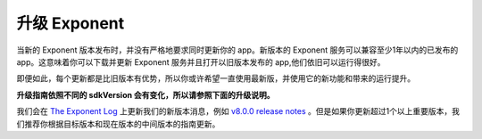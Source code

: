 ******************
升级 Exponent
******************

当新的 Exponent 版本发布时，并没有严格地要求同时更新你的 app。新版本的 Exponent 服务可以兼容至少1年以内的已发布的 app。这意味着你可以下载并更新 Exponent 服务并且打开以旧版本发布的 app,他们依旧可以运行得很好。

即便如此，每个更新都是比旧版本有优势，所以你或许希望一直使用最新版，并使用它的新功能和带来的运行提升。

**升级指南依照不同的 sdkVersion 会有变化，所以请参照下面的升级说明。**

我们会在 `The Exponent Log <https://blog.getexponent.com/>`_ 上更新我们的新版本消息，例如 `v8.0.0 release notes <https://blog.getexponent.com/exponent-sdk-v8-0-0-is-available-581255a279b1#.iw6pjhknl>`_ 。但是如果你更新超过1个以上重要版本，我们推荐你根据目标版本和现在版本的中间版本的指南更新。
